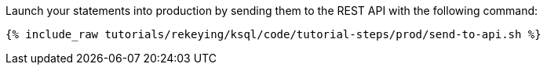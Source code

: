 Launch your statements into production by sending them to the REST API with the following command:

+++++
<pre class="snippet"><code class="shell">{% include_raw tutorials/rekeying/ksql/code/tutorial-steps/prod/send-to-api.sh %}</code></pre>
+++++
